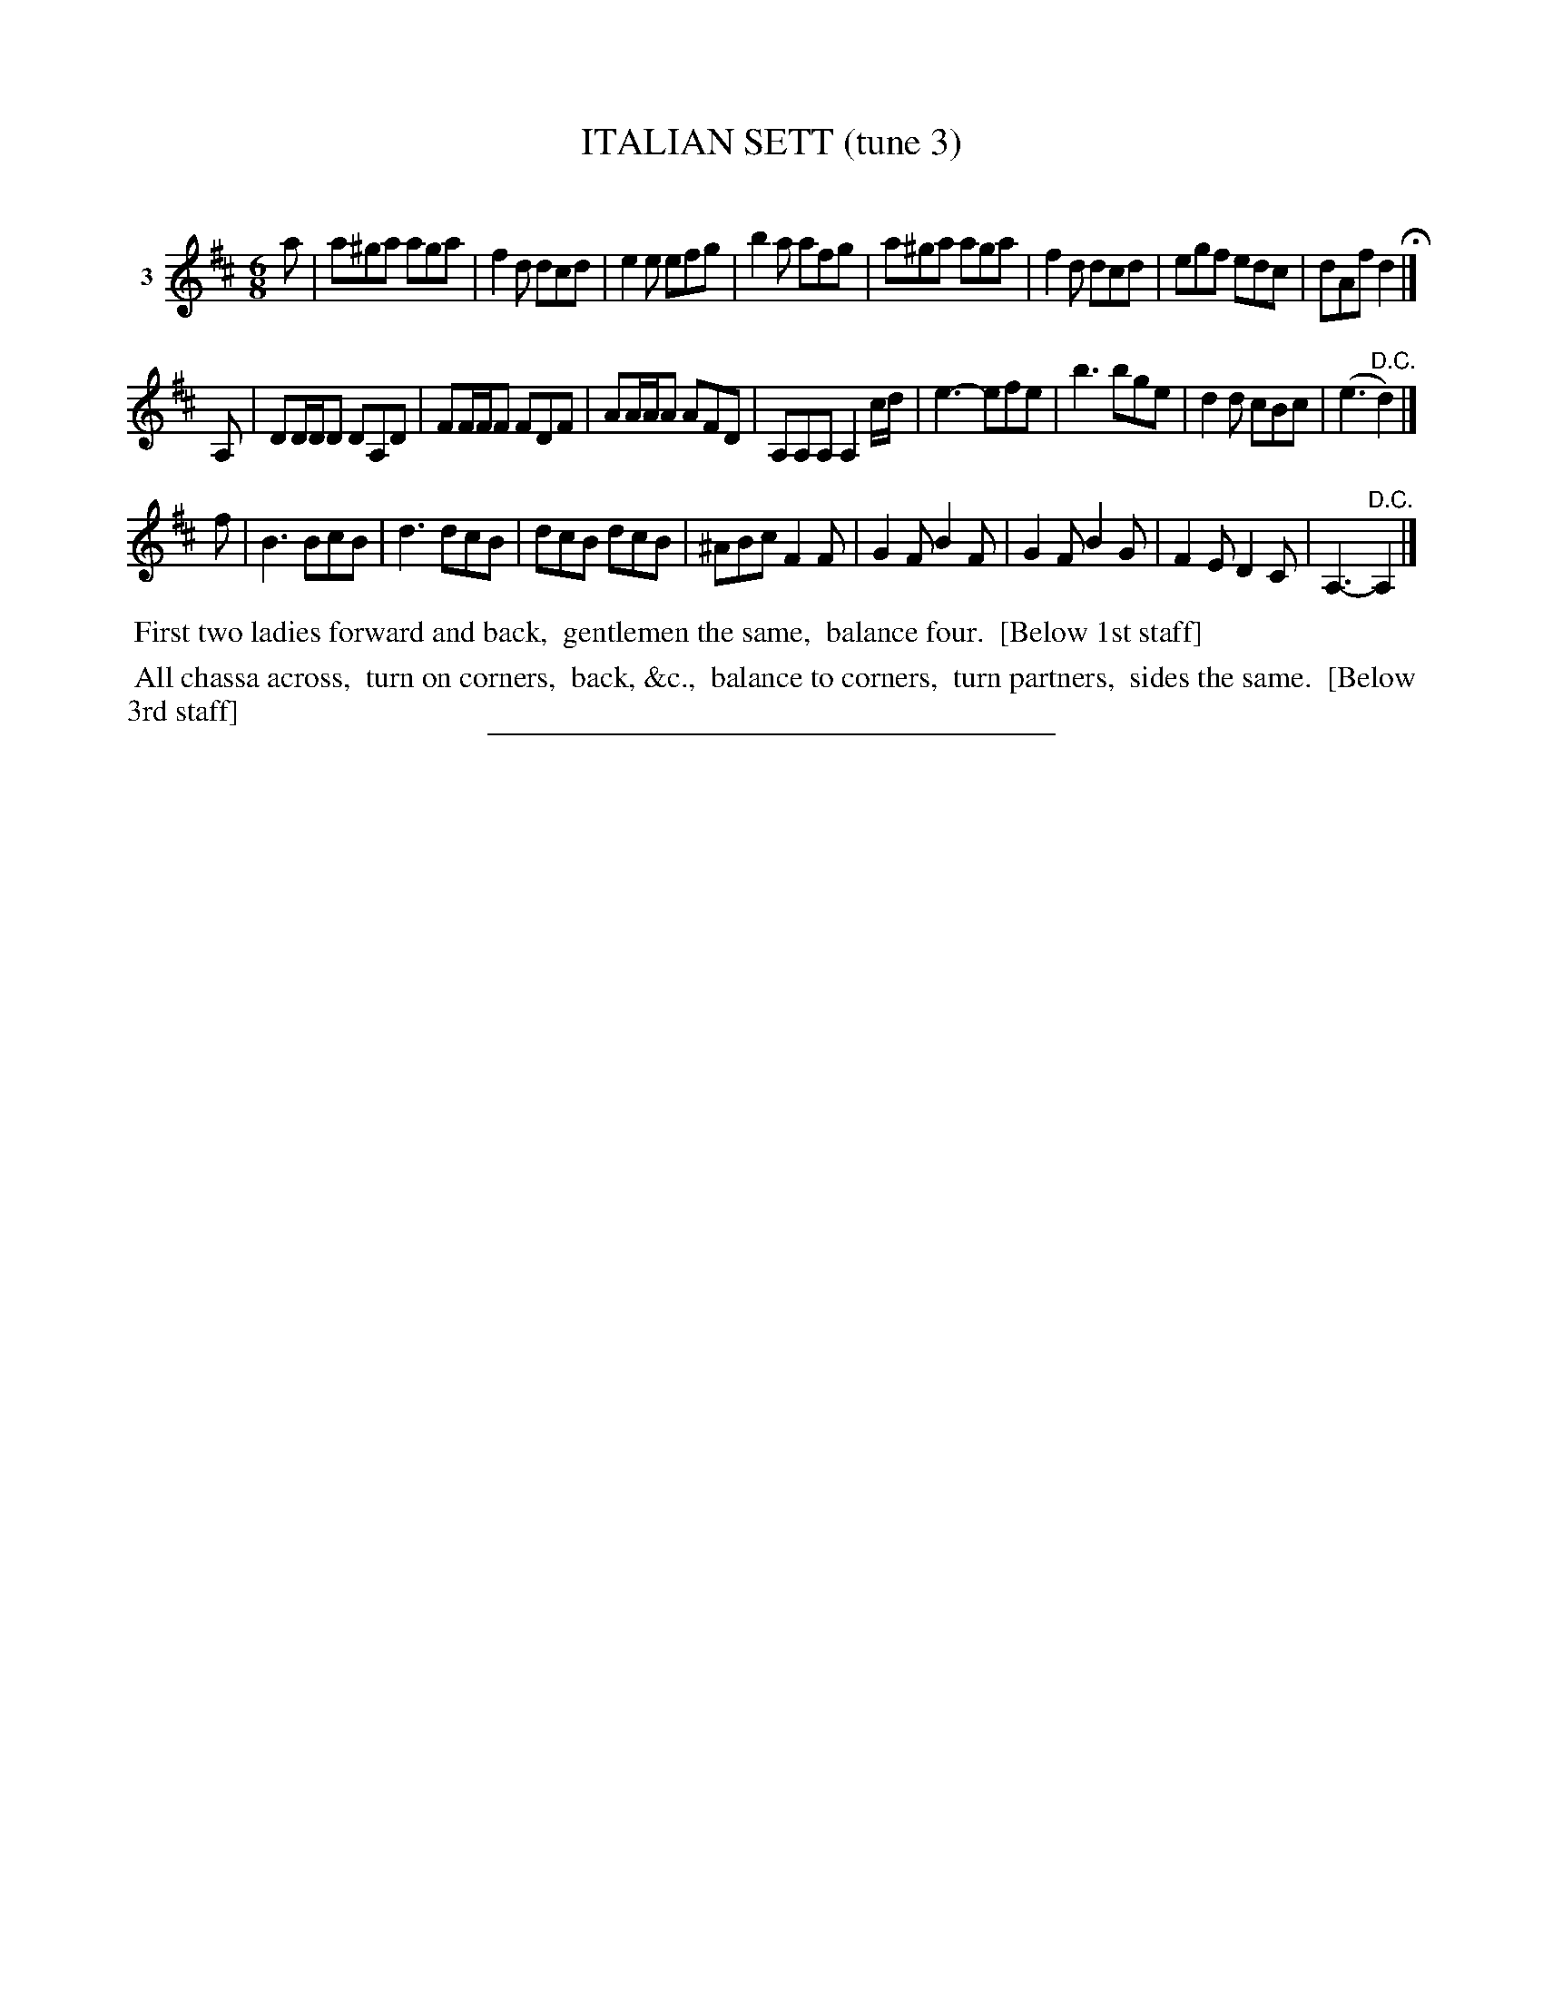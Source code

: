 X: 21303
T: ITALIAN SETT (tune 3)
C:
%R: jig
B: Elias Howe "The Musician's Companion" 1843 p.130 #3 (and top staff on p.131)
S: http://imslp.org/wiki/The_Musician's_Companion_(Howe,_Elias)
Z: 2015 John Chambers <jc:trillian.mit.edu>
M: 6/8
L: 1/8
K: D
% - - - - - - - - - - - - - - - - - - - - - - - - - - - - -
V: 1 name="3"
a |\
a^ga aga | f2d dcd | e2e efg | b2a afg |\
a^ga aga | f2d dcd | egf edc | dAf d2 H|]
A, |\
DD/D/D DA,D | FF/F/F FDF | AA/A/A AFD | A,A,A, A,2c/d/ |\
e3- efe | b3 bge | d2d cBc | (e3 "^D.C."d2) |]
f |\
B3 BcB | d3 dcB | dcB dcB | ^ABc F2F |\
G2F B2F | G2F B2G | F2E D2C | A,3- "^D.C."A,2 |]
% - - - - - - - - - - Dance description - - - - - - - - - -
%%begintext align
%% First two ladies forward and back,
%% gentlemen the same,
%% balance four.
%% [Below 1st staff]
%%endtext
%%begintext align
%% All chassa across,
%% turn on corners,
%% back, &c.,
%% balance to corners,
%% turn partners,
%% sides the same.
%% [Below 3rd staff]
%%endtext
% - - - - - - - - - - - - - - - - - - - - - - - - - - - - -
%%sep 1 1 300
